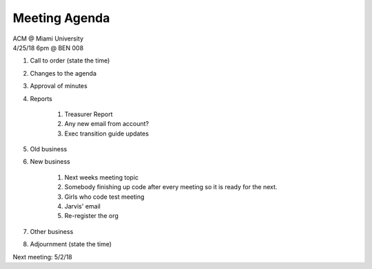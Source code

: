 .. Modeled after https://www.boardeffect.com/blog/board-meeting-agenda-format-template/

Meeting Agenda
==============

| ACM @ Miami University
| 4/25/18 6pm @ BEN 008

#. Call to order (state the time)
#. Changes to the agenda
#. Approval of minutes
#. Reports

	#. Treasurer Report
	#. Any new email from account?
	#. Exec transition guide updates

#. Old business
#. New business

	#. Next weeks meeting topic
	#. Somebody finishing up code after every meeting so it is ready for the next.
	#. Girls who code test meeting
	#. Jarvis' email
	#. Re-register the org

#. Other business
#. Adjournment (state the time)

Next meeting: 5/2/18
